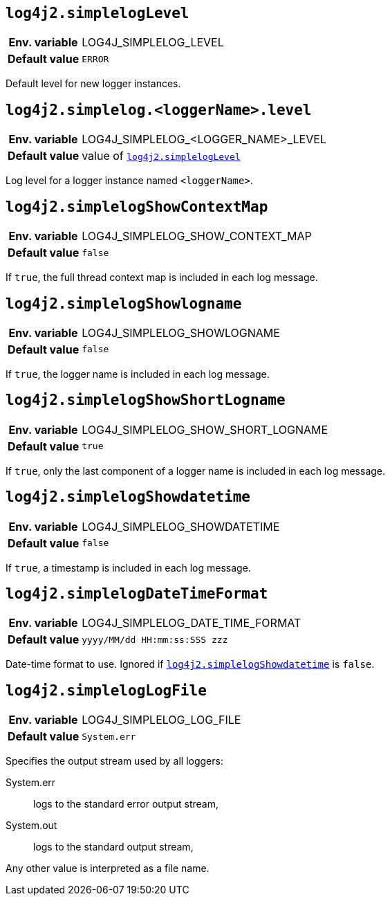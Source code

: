 [[log4j2.simplelogLevel]]
== `log4j2.simplelogLevel`

[cols="1h,5"]
|===
| Env. variable | LOG4J_SIMPLELOG_LEVEL
| Default value | `ERROR`
|===

Default level for new logger instances.

[[log4j2.simplelog.loggerName.level]]
== `log4j2.simplelog.&lt;loggerName&gt;.level`

[cols="1h,5"]
|===
| Env. variable | LOG4J_SIMPLELOG_&lt;LOGGER_NAME&gt;_LEVEL
| Default value | value of <<log4j2.simplelogLevel>>
|===

Log level for a logger instance named `<loggerName>`.

[[log4j2.simplelogShowContextMap]]
== `log4j2.simplelogShowContextMap`

[cols="1h,5"]
|===
| Env. variable | LOG4J_SIMPLELOG_SHOW_CONTEXT_MAP
| Default value | `false`
|===

If `true`, the full thread context map is included in each log message.

[[log4j2.simplelogShowlogname]]
== `log4j2.simplelogShowlogname`

[cols="1h,5"]
|===
| Env. variable | LOG4J_SIMPLELOG_SHOWLOGNAME
| Default value | `false`
|===

If `true`, the logger name is included in each log message.

[[log4j2.simplelogShowShortLogname]]
== `log4j2.simplelogShowShortLogname`

[cols="1h,5"]
|===
| Env. variable | LOG4J_SIMPLELOG_SHOW_SHORT_LOGNAME
| Default value | `true`
|===

If `true`, only the last component of a logger name is included in each log message.

[[log4j2.simplelogShowdatetime]]
== `log4j2.simplelogShowdatetime`

[cols="1h,5"]
|===
| Env. variable | LOG4J_SIMPLELOG_SHOWDATETIME
| Default value | `false`
|===

If `true`, a timestamp is included in each log message.

[[log4j2.simplelogDateTimeFormat]]
== `log4j2.simplelogDateTimeFormat`

[cols="1h,5"]
|===
| Env. variable | LOG4J_SIMPLELOG_DATE_TIME_FORMAT
| Default value | ``yyyy/MM/dd HH:mm:ss:SSS zzz``
|===

Date-time format to use.
Ignored if <<log4j2.simplelogShowdatetime>> is `false`.

[[log4j2.simplelogLogFile]]
== `log4j2.simplelogLogFile`

[cols="1h,5"]
|===
| Env. variable | LOG4J_SIMPLELOG_LOG_FILE
| Default value | `System.err`
|===

Specifies the output stream used by all loggers:

System.err:: logs to the standard error output stream,
System.out:: logs to the standard output stream,

Any other value is interpreted as a file name.